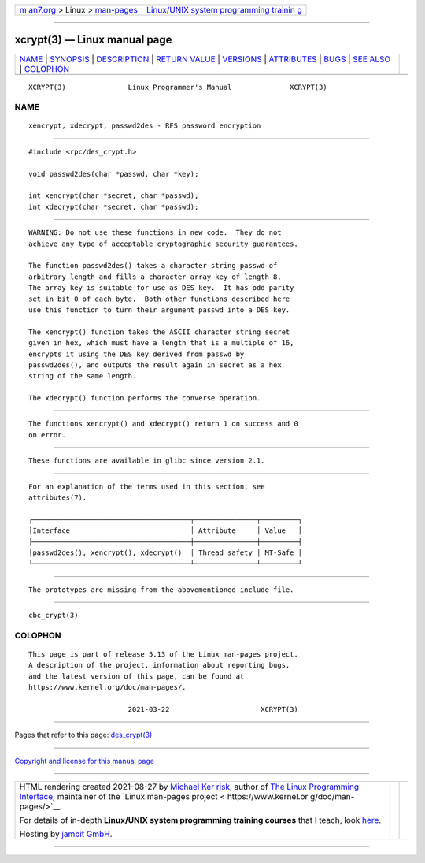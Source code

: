 .. container:: page-top

.. container:: nav-bar

   +----------------------------------+----------------------------------+
   | `m                               | `Linux/UNIX system programming   |
   | an7.org <../../../index.html>`__ | trainin                          |
   | > Linux >                        | g <http://man7.org/training/>`__ |
   | `man-pages <../index.html>`__    |                                  |
   +----------------------------------+----------------------------------+

--------------

xcrypt(3) — Linux manual page
=============================

+-----------------------------------+-----------------------------------+
| `NAME <#NAME>`__ \|               |                                   |
| `SYNOPSIS <#SYNOPSIS>`__ \|       |                                   |
| `DESCRIPTION <#DESCRIPTION>`__ \| |                                   |
| `RETURN VALUE <#RETURN_VALUE>`__  |                                   |
| \| `VERSIONS <#VERSIONS>`__ \|    |                                   |
| `ATTRIBUTES <#ATTRIBUTES>`__ \|   |                                   |
| `BUGS <#BUGS>`__ \|               |                                   |
| `SEE ALSO <#SEE_ALSO>`__ \|       |                                   |
| `COLOPHON <#COLOPHON>`__          |                                   |
+-----------------------------------+-----------------------------------+
| .. container:: man-search-box     |                                   |
+-----------------------------------+-----------------------------------+

::

   XCRYPT(3)               Linux Programmer's Manual              XCRYPT(3)

NAME
-------------------------------------------------

::

          xencrypt, xdecrypt, passwd2des - RFS password encryption


---------------------------------------------------------

::

          #include <rpc/des_crypt.h>

          void passwd2des(char *passwd, char *key);

          int xencrypt(char *secret, char *passwd);
          int xdecrypt(char *secret, char *passwd);


---------------------------------------------------------------

::

          WARNING: Do not use these functions in new code.  They do not
          achieve any type of acceptable cryptographic security guarantees.

          The function passwd2des() takes a character string passwd of
          arbitrary length and fills a character array key of length 8.
          The array key is suitable for use as DES key.  It has odd parity
          set in bit 0 of each byte.  Both other functions described here
          use this function to turn their argument passwd into a DES key.

          The xencrypt() function takes the ASCII character string secret
          given in hex, which must have a length that is a multiple of 16,
          encrypts it using the DES key derived from passwd by
          passwd2des(), and outputs the result again in secret as a hex
          string of the same length.

          The xdecrypt() function performs the converse operation.


-----------------------------------------------------------------

::

          The functions xencrypt() and xdecrypt() return 1 on success and 0
          on error.


---------------------------------------------------------

::

          These functions are available in glibc since version 2.1.


-------------------------------------------------------------

::

          For an explanation of the terms used in this section, see
          attributes(7).

          ┌──────────────────────────────────────┬───────────────┬─────────┐
          │Interface                             │ Attribute     │ Value   │
          ├──────────────────────────────────────┼───────────────┼─────────┤
          │passwd2des(), xencrypt(), xdecrypt()  │ Thread safety │ MT-Safe │
          └──────────────────────────────────────┴───────────────┴─────────┘


-------------------------------------------------

::

          The prototypes are missing from the abovementioned include file.


---------------------------------------------------------

::

          cbc_crypt(3)

COLOPHON
---------------------------------------------------------

::

          This page is part of release 5.13 of the Linux man-pages project.
          A description of the project, information about reporting bugs,
          and the latest version of this page, can be found at
          https://www.kernel.org/doc/man-pages/.

                                  2021-03-22                      XCRYPT(3)

--------------

Pages that refer to this page:
`des_crypt(3) <../man3/des_crypt.3.html>`__

--------------

`Copyright and license for this manual
page <../man3/xcrypt.3.license.html>`__

--------------

.. container:: footer

   +-----------------------+-----------------------+-----------------------+
   | HTML rendering        |                       | |Cover of TLPI|       |
   | created 2021-08-27 by |                       |                       |
   | `Michael              |                       |                       |
   | Ker                   |                       |                       |
   | risk <https://man7.or |                       |                       |
   | g/mtk/index.html>`__, |                       |                       |
   | author of `The Linux  |                       |                       |
   | Programming           |                       |                       |
   | Interface <https:     |                       |                       |
   | //man7.org/tlpi/>`__, |                       |                       |
   | maintainer of the     |                       |                       |
   | `Linux man-pages      |                       |                       |
   | project <             |                       |                       |
   | https://www.kernel.or |                       |                       |
   | g/doc/man-pages/>`__. |                       |                       |
   |                       |                       |                       |
   | For details of        |                       |                       |
   | in-depth **Linux/UNIX |                       |                       |
   | system programming    |                       |                       |
   | training courses**    |                       |                       |
   | that I teach, look    |                       |                       |
   | `here <https://ma     |                       |                       |
   | n7.org/training/>`__. |                       |                       |
   |                       |                       |                       |
   | Hosting by `jambit    |                       |                       |
   | GmbH                  |                       |                       |
   | <https://www.jambit.c |                       |                       |
   | om/index_en.html>`__. |                       |                       |
   +-----------------------+-----------------------+-----------------------+

--------------

.. container:: statcounter

   |Web Analytics Made Easy - StatCounter|

.. |Cover of TLPI| image:: https://man7.org/tlpi/cover/TLPI-front-cover-vsmall.png
   :target: https://man7.org/tlpi/
.. |Web Analytics Made Easy - StatCounter| image:: https://c.statcounter.com/7422636/0/9b6714ff/1/
   :class: statcounter
   :target: https://statcounter.com/
